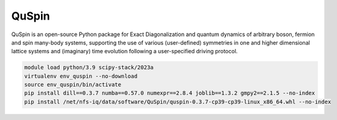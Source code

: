 QuSpin
======

QuSpin is an open-source Python package for Exact Diagonalization and quantum dynamics of arbitrary boson, fermion and spin many-body systems, supporting the use of various (user-defined) symmetries in one and higher dimensional lattice systems and (imaginary) time evolution following a user-specified driving protocol.

.. code-block:: bash

    module load python/3.9 scipy-stack/2023a
    virtualenv env_quspin --no-download
    source env_quspin/bin/activate
    pip install dill==0.3.7 numba==0.57.0 numexpr==2.8.4 joblib==1.3.2 gmpy2==2.1.5 --no-index
    pip install /net/nfs-iq/data/software/QuSpin/quspin-0.3.7-cp39-cp39-linux_x86_64.whl --no-index
